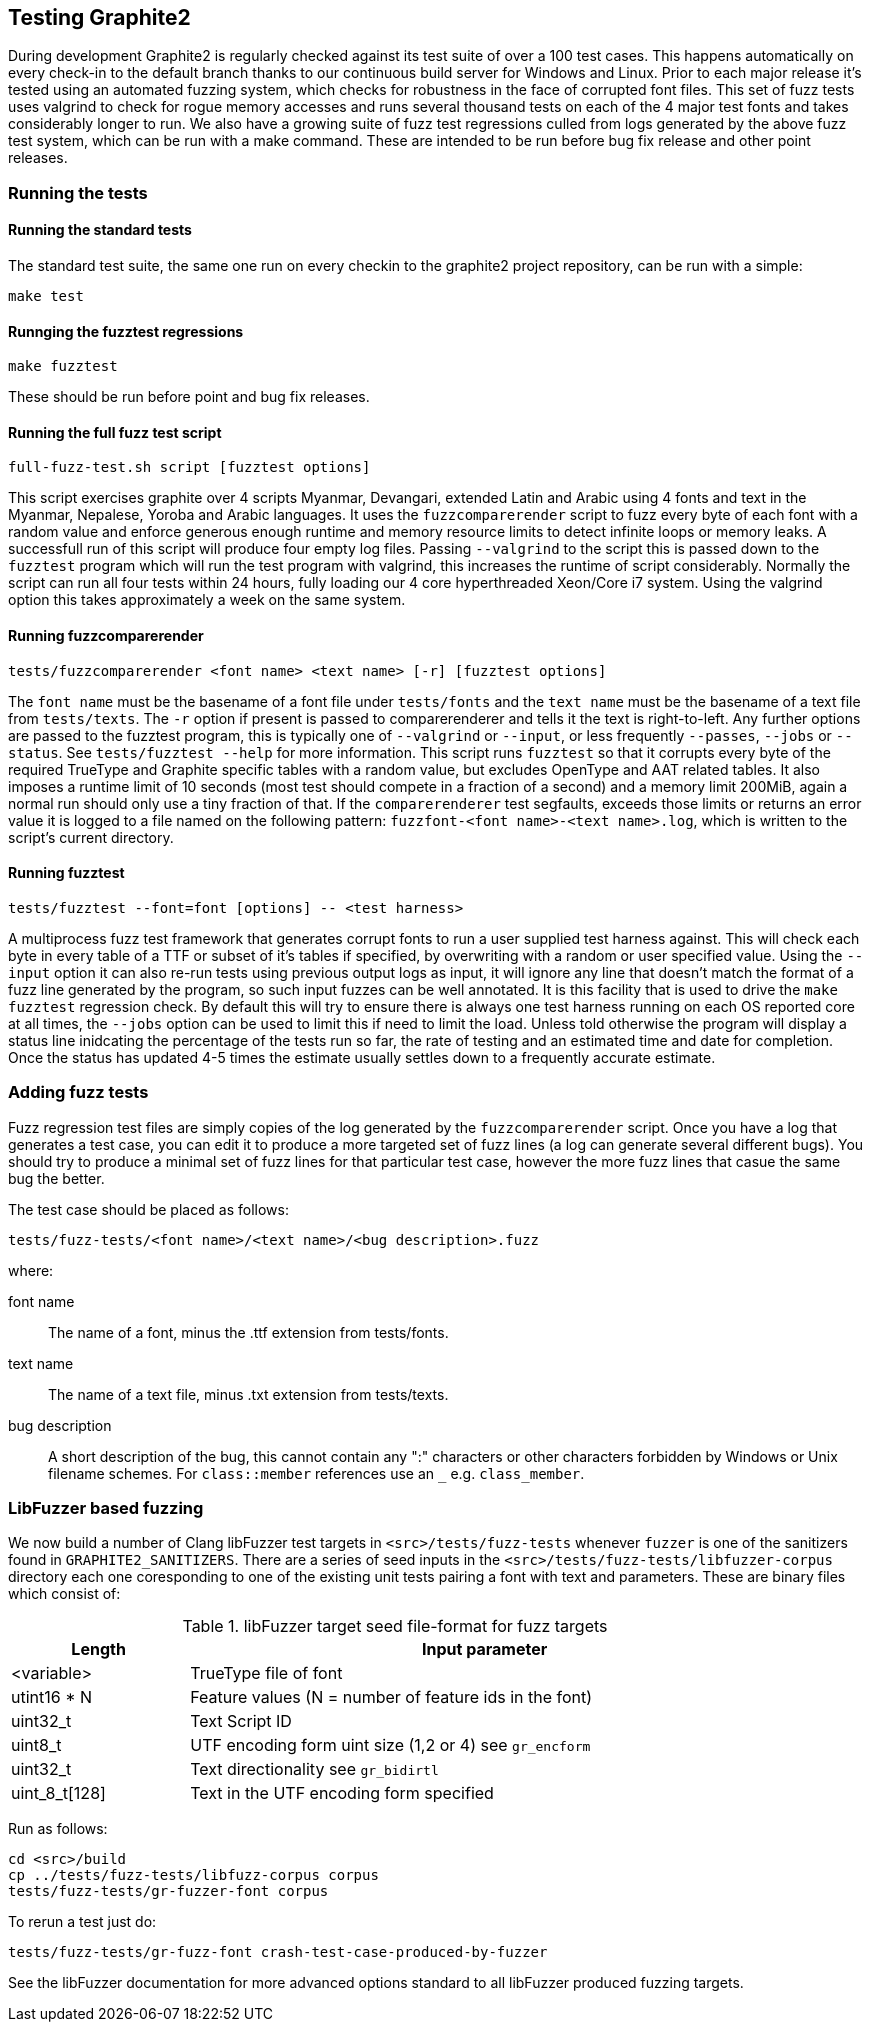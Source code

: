 // SPDX-License-Identifier: LGPL-2.1-or-later OR MPL-2.0 OR GPL-2.0-or-later
// Copyright 2010, SIL International, All rights reserved.
== Testing Graphite2 ==

During development Graphite2 is regularly checked against its test suite of over
a 100 test cases.  This happens automatically on every check-in to the default
branch thanks to our continuous build server for Windows and Linux. Prior to
each major release it's tested using an automated fuzzing system, which checks
for robustness in the face of corrupted font files.  This set of fuzz tests uses
valgrind to check for rogue memory accesses and runs several thousand tests on
each of the 4 major test fonts and takes considerably longer to run. We also
have a growing suite of fuzz test regressions culled from logs generated by the
above fuzz test system, which can be run with a make command. These are intended
to be run before bug fix release and other point releases.

=== Running the tests ===

==== Running the standard tests ====
The standard test suite, the same one run on every checkin to the graphite2
project repository, can be run with a simple:
----
make test
----

==== Runnging the fuzztest regressions ====
----
make fuzztest
----
These should be run before point and bug fix releases.

==== Running the full fuzz test script ====
----
full-fuzz-test.sh script [fuzztest options]
----
This script exercises graphite over 4 scripts Myanmar, Devangari, extended Latin
and Arabic using 4 fonts and text in the Myanmar, Nepalese, Yoroba and Arabic
languages.  It uses the `fuzzcomparerender` script to fuzz every byte of each
font with a random value and enforce generous enough runtime and memory resource
limits to detect infinite loops or memory leaks. A successfull run of this
script will produce four empty log files. Passing `--valgrind` to the script
this is passed down to the `fuzztest` program which will run the test program
with valgrind, this increases the runtime of script considerably.  Normally the
script can run all four tests within 24 hours, fully loading our 4 core
hyperthreaded Xeon/Core i7 system.  Using the valgrind option this takes
approximately a week on the same system.

==== Running fuzzcomparerender ====
----
tests/fuzzcomparerender <font name> <text name> [-r] [fuzztest options]
----
The `font name` must be the basename of a font file under `tests/fonts` and the
`text name` must be the basename of a text file from `tests/texts`.  The `-r`
option if present is passed to comparerenderer and tells it the text is
right-to-left.  Any further options are passed to the fuzztest program, this is
typically one of `--valgrind` or `--input`, or less frequently `--passes`,
`--jobs` or `--status`. See `tests/fuzztest --help` for more information. This
script runs `fuzztest` so that it corrupts every byte of the required TrueType
and Graphite specific tables with a random value, but excludes OpenType and AAT
related tables. It also imposes a runtime limit of 10 seconds (most test should
compete in a fraction of a second) and a memory limit 200MiB, again a normal run
should only use a tiny fraction of that. If the `comparerenderer` test
segfaults, exceeds those limits or returns an error value it is logged to a file
named on the following pattern: `fuzzfont-<font name>-<text name>.log`, which is
written to the script's current directory.

==== Running fuzztest ====
----
tests/fuzztest --font=font [options] -- <test harness>
----
A multiprocess fuzz test framework that generates corrupt fonts to run a user
supplied test harness against.  This will check each byte in every table of a
TTF or subset of it's tables if specified, by overwriting with a random or user
specified value. Using the `--input` option it can also re-run tests using
previous output logs as input, it will ignore any line that doesn't match the
format of a fuzz line generated by the program, so such input fuzzes can be well
annotated.  It is this facility that is used to drive the `make fuzztest`
regression check.
By default this will try to ensure there is always one test harness running on
each OS reported core at all times, the `--jobs` option can be used to limit
this if need to limit the load. Unless told otherwise the program will display a
status line inidcating the percentage of the tests run so far, the rate of
testing and an estimated time and date for completion.  Once the status has
updated 4-5 times the estimate usually settles down to a frequently accurate
estimate.

=== Adding fuzz tests ===

Fuzz regression test files are simply copies of the log generated by the
`fuzzcomparerender` script.  Once you have a log that generates a test case, you
can edit it to produce a more targeted set of fuzz lines (a log can generate
several different bugs).  You should try to produce a minimal set of fuzz lines
for that particular test case, however the more fuzz lines that casue the same
bug the better.

The test case should be placed as follows:
----
tests/fuzz-tests/<font name>/<text name>/<bug description>.fuzz
----
where:

font name::
    The name of a font, minus the .ttf extension from tests/fonts.

text name::
    The name of a text file, minus .txt extension from tests/texts.

bug description::
    A short description of the bug, this cannot contain any ":" characters or
    other characters forbidden by Windows or Unix filename schemes. For
    `class::member` references use an `_` e.g. `class_member`.

=== LibFuzzer based fuzzing ===

We now build a number of Clang libFuzzer test targets in
`<src>/tests/fuzz-tests` whenever `fuzzer` is one of the sanitizers found in
`GRAPHITE2_SANITIZERS`. There are a series of seed inputs in the
`<src>/tests/fuzz-tests/libfuzzer-corpus` directory each one coresponding to
one of the existing unit tests pairing a font with text and parameters. These
are binary files which consist of:

.libFuzzer target seed file-format for fuzz targets
[cols="3,10",options="unbreakable,header,compact",width="90%",frame="topbot",grid="none"]
|=============================================================================
| Length        | Input parameter
| <variable>    | TrueType file of font
| utint16 * N   | Feature values (N = number of feature ids in the font)
| uint32_t      | Text Script ID
| uint8_t       | UTF encoding form uint size (1,2 or 4) see `gr_encform`
| uint32_t      | Text directionality see `gr_bidirtl`
| uint_8_t[128] | Text in the UTF encoding form specified
|=============================================================================

Run as follows:
----
cd <src>/build
cp ../tests/fuzz-tests/libfuzz-corpus corpus
tests/fuzz-tests/gr-fuzzer-font corpus
----

To rerun a test just do:
----
tests/fuzz-tests/gr-fuzz-font crash-test-case-produced-by-fuzzer
----
See the libFuzzer documentation for more advanced options standard to all
libFuzzer produced fuzzing targets.
